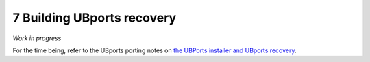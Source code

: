 7   Building UBports recovery
=============================

*Work in progress*

For the time being, refer to the UBports porting notes on `the UBPorts installer and UBports recovery <https://github.com/ubports/porting-notes/wiki/HowTo:-UBports-Installer-&-System-Image>`_.